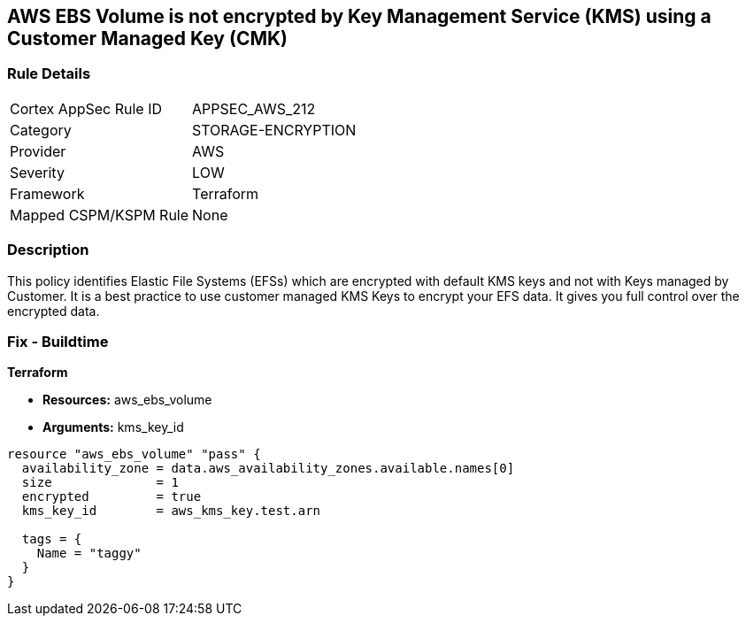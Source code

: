 == AWS EBS Volume is not encrypted by Key Management Service (KMS) using a Customer Managed Key (CMK)


=== Rule Details

[cols="1,3"]
|===
|Cortex AppSec Rule ID |APPSEC_AWS_212
|Category |STORAGE-ENCRYPTION
|Provider |AWS
|Severity |LOW
|Framework |Terraform
|Mapped CSPM/KSPM Rule |None
|===


=== Description 


This policy identifies Elastic File Systems (EFSs) which are encrypted with default KMS keys and not with Keys managed by Customer.
It is a best practice to use customer managed KMS Keys to encrypt your EFS data.
It gives you full control over the encrypted data.

=== Fix - Buildtime


*Terraform* 


* *Resources:* aws_ebs_volume
* *Arguments:* kms_key_id


[source,go]
----
resource "aws_ebs_volume" "pass" {
  availability_zone = data.aws_availability_zones.available.names[0]
  size              = 1
  encrypted         = true
  kms_key_id        = aws_kms_key.test.arn

  tags = {
    Name = "taggy"
  }
}
----
